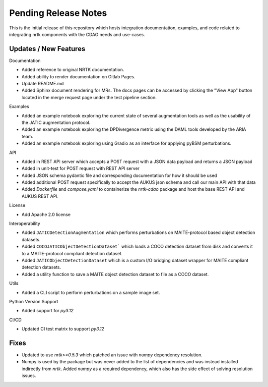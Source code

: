 Pending Release Notes
=====================

This is the initial release of this repository which hosts integration
documentation, examples, and code related to integrating nrtk
components with the CDAO needs and use-cases.


Updates / New Features
----------------------

Documentation

* Added reference to original NRTK documentation.

* Added ability to render documentation on Gitlab Pages.

* Update README.md

* Added Sphinx document rendering for MRs. The docs pages can be accessed by clicking the "View App"
  button located in the merge request page under the test pipeline section.

Examples

* Added an example notebook exploring the current state of several augmentation
  tools as well as the usability of the JATIC augmentation protocol.

* Added an example notebook exploring the DPDivergence metric using the DAML
  tools developed by the ARIA team.

* Added an example notebook exploring using Gradio as an interface for applying
  pyBSM perturbations.

API

* Added in REST API server which accepts a POST request with a JSON data
  payload and returns a JSON payload

* Added in unit-test for POST request with REST API server

* Added JSON schema pydantic file and corresponding documentation for how it
  should be used

* Added additional POST request specifically to accept the AUKUS json schema
  and call our main API with that data

* Added `Dockerfile` and `compose.yaml` to containerize the `nrtk-cdao` package
  and host the base REST API and AUKUS REST API.

License

* Add Apache 2.0 license

Interoperability

* Added ``JATICDetectionAugmentation`` which performs perturbations on MAITE-protocol
  based object detection datasets.

* Added ``COCOJATICObjectDetectionDataset``` which loads a COCO detection dataset from
  disk and converts it to a MAITE-protocol compliant detection dataset.

* Added ``JATICObjectDetectionDataset`` which is a custom I/O bridging dataset wrapper
  for MAITE compliant detection datasets.

* Added a utility function to save a MAITE object detection dataset to file as a COCO
  dataset.

Utils

* Added a CLI script to perform perturbations on a sample image set.

Python Version Support

* Added support for `py3.12`

CI/CD

* Updated CI test matrix to support `py3.12`

Fixes
-----

* Updated to use `nrtk>=0.5.3` which patched an issue with `numpy` dependency resolution.

* Numpy is used by the package but was never added to the list of dependencies and
  was instead installed indirectly from `nrtk`. Added `numpy` as a required
  dependency, which also has the side effect of solving resolution issues.
